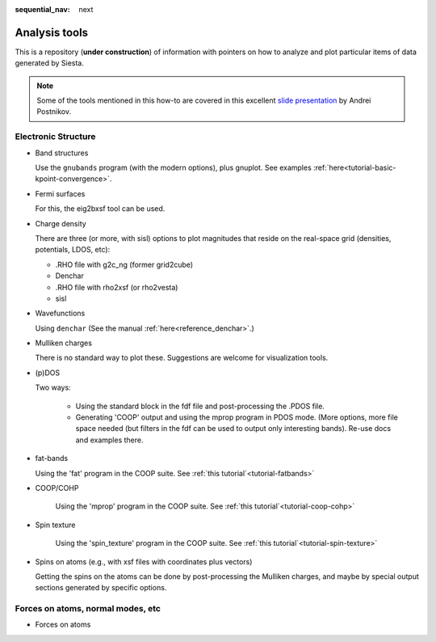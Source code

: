 :sequential_nav: next

..  _how-to-analysis-tools:

Analysis tools
==============

This is a repository (**under construction**) of information with pointers on how to analyze
and plot particular items of data generated by Siesta.

.. note::
   Some of the tools mentioned in this how-to are covered in this
   excellent `slide presentation <https://drive.google.com/file/d/1oQs0xGMoqJ02khKfC1x3jPiwkxwUIHNy/view?usp=sharing>`_
   by Andrei Postnikov.
   
   
Electronic Structure
--------------------

* Band structures

  Use the ``gnubands`` program (with the modern options), plus
  gnuplot. See examples :ref:`here<tutorial-basic-kpoint-convergence>`.
  
* Fermi surfaces

  For this, the eig2bxsf tool can be used.

..  There is material in Visual/Fermi_Surfaces, but it needs to be
    re-generated and checked.  Note that the k-point grid needs to
    include the Gamma point, which is not the standard thing to do. In
    practice, one can run an extra calculation after initial
    convergence, re-using the DM and requesting a different mesh, and
    only one scf step (scf needed because the .EIG file is
    needed). (Future: extract eigenvalues in EIG-compatible form even
    from non-scf calculations).

  New examples should be generated. One in 'first-crystals'.
  
* Charge density

  There are three (or more, with sisl) options to plot magnitudes that
  reside on the real-space grid (densities, potentials, LDOS, etc):

  * .RHO file with g2c_ng (former grid2cube)
  * Denchar
  * .RHO file with rho2xsf (or rho2vesta)
  * sisl
    
* Wavefunctions

  Using ``denchar`` (See the manual :ref:`here<reference_denchar>`.)
  
..  Our standard way involving denchar: some setup is needed for the
    definition of the box in which to plot. A new option to denchar
    (or an automatic box info generator) can be added to get the data
    plotted in a unit cell (orthorhombic only; for the rest a new box
    has to be defined).
  
.. There is pre-packaged material in Visual/WaveFunctions, but it is
   opaque (prepared as xcrysden scripts).

* Mulliken charges

  There is no standard way to plot these.
  Suggestions are welcome for visualization tools.
  
* (p)DOS

  Two ways:

    * Using the standard block in the fdf file and post-processing the
      .PDOS file.
      
    * Generating 'COOP' output and using the mprop program in PDOS
      mode. (More options, more file space needed (but filters in the
      fdf can be used to output only interesting bands). Re-use docs
      and examples there.
      
* fat-bands

  Using the 'fat' program in the COOP suite. See :ref:`this tutorial`<tutorial-fatbands>`
 
  
* COOP/COHP

    Using the 'mprop' program in the COOP suite. See :ref:`this tutorial`<tutorial-coop-cohp>`

* Spin texture 

    Using the 'spin_texture' program in the COOP suite. See :ref:`this tutorial`<tutorial-spin-texture>`

* Spins on atoms (e.g., with xsf files with coordinates plus vectors)

  Getting the spins on the atoms can be done by post-processing the
  Mulliken charges, and maybe by special output sections generated by
  specific options.

Forces on atoms, normal modes, etc
----------------------------------

* Forces on atoms


  







